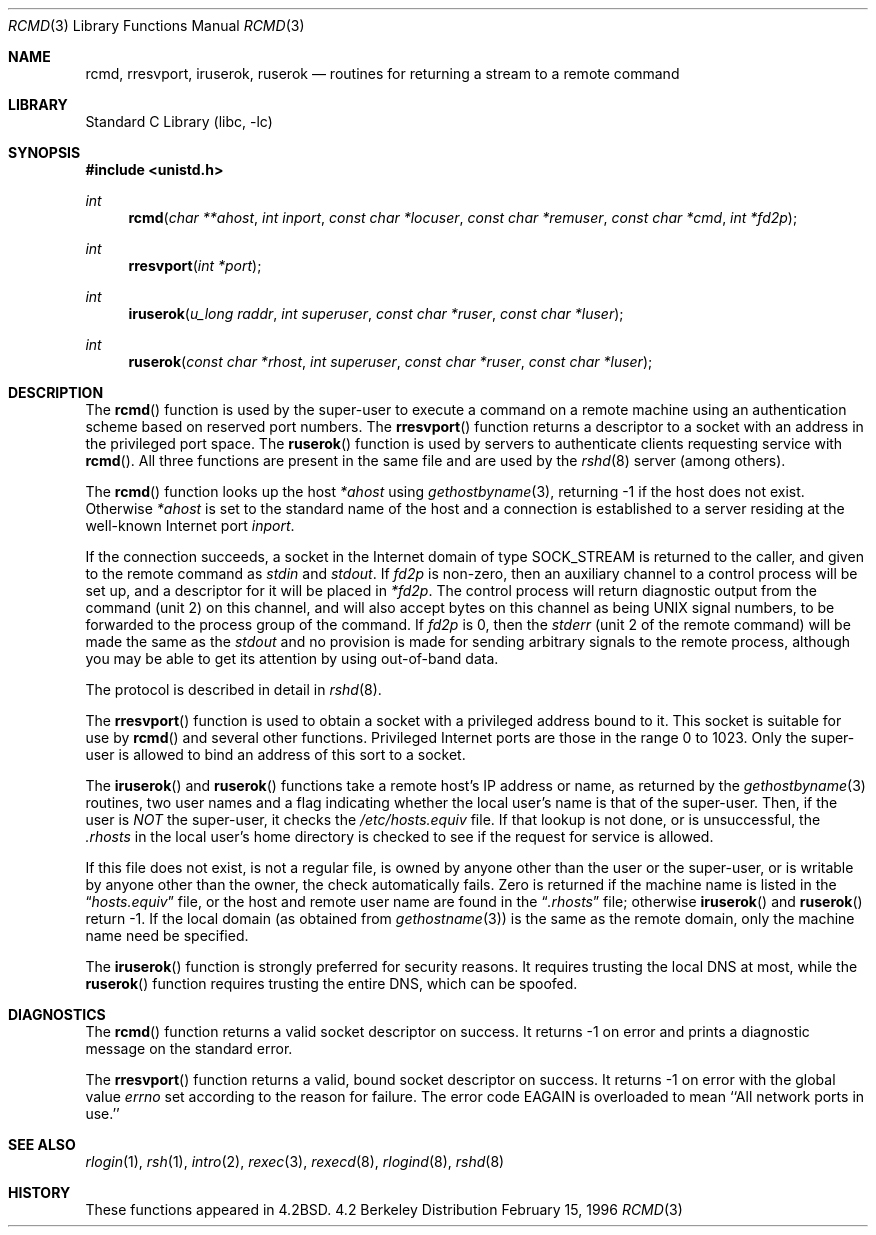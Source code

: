 .\" Copyright (c) 1983, 1991, 1993
.\"	The Regents of the University of California.  All rights reserved.
.\"
.\" Redistribution and use in source and binary forms, with or without
.\" modification, are permitted provided that the following conditions
.\" are met:
.\" 1. Redistributions of source code must retain the above copyright
.\"    notice, this list of conditions and the following disclaimer.
.\" 2. Redistributions in binary form must reproduce the above copyright
.\"    notice, this list of conditions and the following disclaimer in the
.\"    documentation and/or other materials provided with the distribution.
.\" 3. All advertising materials mentioning features or use of this software
.\"    must display the following acknowledgement:
.\"	This product includes software developed by the University of
.\"	California, Berkeley and its contributors.
.\" 4. Neither the name of the University nor the names of its contributors
.\"    may be used to endorse or promote products derived from this software
.\"    without specific prior written permission.
.\"
.\" THIS SOFTWARE IS PROVIDED BY THE REGENTS AND CONTRIBUTORS ``AS IS'' AND
.\" ANY EXPRESS OR IMPLIED WARRANTIES, INCLUDING, BUT NOT LIMITED TO, THE
.\" IMPLIED WARRANTIES OF MERCHANTABILITY AND FITNESS FOR A PARTICULAR PURPOSE
.\" ARE DISCLAIMED.  IN NO EVENT SHALL THE REGENTS OR CONTRIBUTORS BE LIABLE
.\" FOR ANY DIRECT, INDIRECT, INCIDENTAL, SPECIAL, EXEMPLARY, OR CONSEQUENTIAL
.\" DAMAGES (INCLUDING, BUT NOT LIMITED TO, PROCUREMENT OF SUBSTITUTE GOODS
.\" OR SERVICES; LOSS OF USE, DATA, OR PROFITS; OR BUSINESS INTERRUPTION)
.\" HOWEVER CAUSED AND ON ANY THEORY OF LIABILITY, WHETHER IN CONTRACT, STRICT
.\" LIABILITY, OR TORT (INCLUDING NEGLIGENCE OR OTHERWISE) ARISING IN ANY WAY
.\" OUT OF THE USE OF THIS SOFTWARE, EVEN IF ADVISED OF THE POSSIBILITY OF
.\" SUCH DAMAGE.
.\"
.\"     From: @(#)rcmd.3	8.1 (Berkeley) 6/4/93
.\" $FreeBSD$
.\"
.Dd February 15, 1996
.Dt RCMD 3
.Os BSD 4.2
.Sh NAME
.Nm rcmd ,
.Nm rresvport ,
.Nm iruserok ,
.Nm ruserok
.Nd routines for returning a stream to a remote command
.Sh LIBRARY
.Lb libc
.Sh SYNOPSIS
.Fd #include <unistd.h>
.Ft int
.Fn rcmd "char **ahost" "int inport" "const char *locuser" "const char *remuser" "const char *cmd" "int *fd2p"
.Ft int
.Fn rresvport "int *port"
.Ft int
.Fn iruserok "u_long raddr" "int superuser" "const char *ruser" "const char *luser"
.Ft int
.Fn ruserok "const char *rhost" "int superuser" "const char *ruser" "const char *luser"
.Sh DESCRIPTION
The
.Fn rcmd
function
is used by the super-user to execute a command on
a remote machine using an authentication scheme based
on reserved port numbers.
The
.Fn rresvport
function
returns a descriptor to a socket
with an address in the privileged port space.
The
.Fn ruserok
function
is used by servers
to authenticate clients requesting service with
.Fn rcmd .
All three functions are present in the same file and are used
by the
.Xr rshd 8
server (among others).
.Pp
The
.Fn rcmd
function
looks up the host
.Fa *ahost
using
.Xr gethostbyname 3 ,
returning \-1 if the host does not exist.
Otherwise
.Fa *ahost
is set to the standard name of the host
and a connection is established to a server
residing at the well-known Internet port
.Fa inport .
.Pp
If the connection succeeds,
a socket in the Internet domain of type
.Dv SOCK_STREAM
is returned to the caller, and given to the remote
command as 
.Em stdin
and
.Em stdout .
If
.Fa fd2p
is non-zero, then an auxiliary channel to a control
process will be set up, and a descriptor for it will be placed
in
.Fa *fd2p .
The control process will return diagnostic
output from the command (unit 2) on this channel, and will also
accept bytes on this channel as being
.Tn UNIX
signal numbers, to be
forwarded to the process group of the command.
If
.Fa fd2p
is 0, then the 
.Em stderr
(unit 2 of the remote
command) will be made the same as the 
.Em stdout
and no
provision is made for sending arbitrary signals to the remote process,
although you may be able to get its attention by using out-of-band data.
.Pp
The protocol is described in detail in
.Xr rshd 8 .
.Pp
The
.Fn rresvport
function is used to obtain a socket with a privileged
address bound to it.  This socket is suitable for use
by 
.Fn rcmd
and several other functions.  Privileged Internet ports are those
in the range 0 to 1023.  Only the super-user
is allowed to bind an address of this sort to a socket.
.Pp
The
.Fn iruserok
and
.Fn ruserok
functions take a remote host's IP address or name, as returned by the
.Xr gethostbyname 3
routines, two user names and a flag indicating whether the local user's
name is that of the super-user.
Then, if the user is
.Em NOT
the super-user, it checks the
.Pa /etc/hosts.equiv
file.
If that lookup is not done, or is unsuccessful, the
.Pa .rhosts
in the local user's home directory is checked to see if the request for
service is allowed.
.Pp
If this file does not exist, is not a regular file, is owned by anyone
other than the user or the super-user, or is writable by anyone other
than the owner, the check automatically fails.
Zero is returned if the machine name is listed in the
.Dq Pa hosts.equiv
file, or the host and remote user name are found in the
.Dq Pa .rhosts
file; otherwise
.Fn iruserok
and
.Fn ruserok
return \-1.
If the local domain (as obtained from
.Xr gethostname 3 )
is the same as the remote domain, only the machine name need be specified.
.Pp
The
.Fn iruserok
function is strongly preferred for security reasons.
It requires trusting the local DNS at most, while the
.Fn ruserok
function requires trusting the entire DNS, which can be spoofed.
.Sh DIAGNOSTICS
The
.Fn rcmd
function
returns a valid socket descriptor on success.
It returns \-1 on error and prints a diagnostic message on the standard error.
.Pp
The
.Fn rresvport
function
returns a valid, bound socket descriptor on success.
It returns \-1 on error with the global value
.Va errno
set according to the reason for failure.
The error code
.Dv EAGAIN
is overloaded to mean ``All network ports in use.''
.Sh SEE ALSO
.Xr rlogin 1 ,
.Xr rsh 1 ,
.Xr intro 2 ,
.Xr rexec 3 ,
.Xr rexecd 8 ,
.Xr rlogind 8 ,
.Xr rshd 8
.Sh HISTORY
These
functions appeared in 
.Bx 4.2 .
